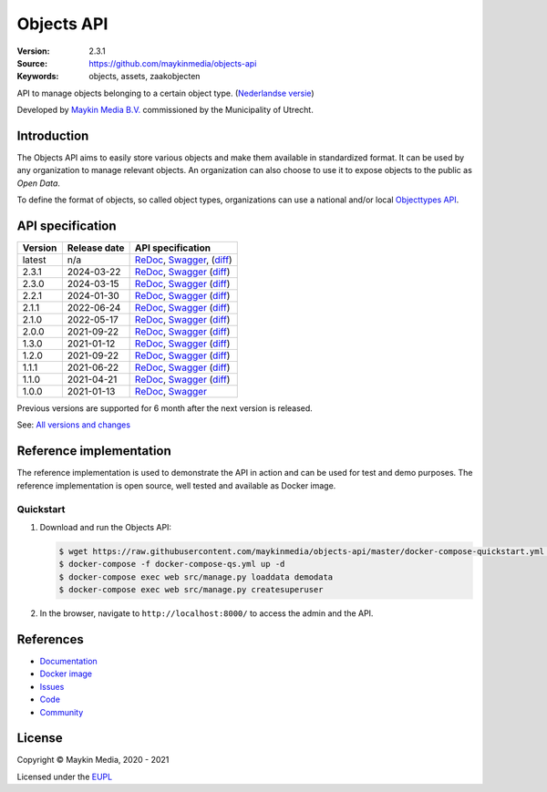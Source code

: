 ===========
Objects API
===========

:Version: 2.3.1
:Source: https://github.com/maykinmedia/objects-api
:Keywords: objects, assets, zaakobjecten

|docs|

API to manage objects belonging to a certain object type.
(`Nederlandse versie`_)

Developed by `Maykin Media B.V.`_ commissioned by the Municipality of Utrecht.


Introduction
============

The Objects API aims to easily store various objects and make them available in
standardized format. It can be used by any organization to manage
relevant objects. An organization can also choose to use it to
expose objects to the public as *Open Data*.

To define the format of objects, so called object types, organizations can use
a national and/or local `Objecttypes API`_.


API specification
=================

|lint-oas| |generate-sdks| |generate-postman-collection|

==============  ==============  =============================
Version         Release date    API specification
==============  ==============  =============================
latest          n/a             `ReDoc <https://redocly.github.io/redoc/?url=https://raw.githubusercontent.com/maykinmedia/objects-api/master/src/objects/api/v2/openapi.yaml>`_,
                                `Swagger <https://petstore.swagger.io/?url=https://raw.githubusercontent.com/maykinmedia/objects-api/master/src/objects/api/v2/openapi.yaml>`_,
                                (`diff <https://github.com/maykinmedia/objects-api/compare/2.3.1..master#diff-b9c28fec6c3f3fa5cff870d24601d6ab7027520f3b084cc767aefd258cb8c40a>`_)
2.3.1           2024-03-22      `ReDoc <https://redocly.github.io/redoc/?url=https://raw.githubusercontent.com/maykinmedia/objects-api/2.3.1/src/objects/api/v2/openapi.yaml>`_,
                                `Swagger <https://petstore.swagger.io/?url=https://raw.githubusercontent.com/maykinmedia/objects-api/2.3.1/src/objects/api/v2/openapi.yaml>`_
                                (`diff <https://github.com/maykinmedia/objects-api/compare/2.3.0..2.3.1#diff-b9c28fec6c3f3fa5cff870d24601d6ab7027520f3b084cc767aefd258cb8c40a>`_)
2.3.0           2024-03-15      `ReDoc <https://redocly.github.io/redoc/?url=https://raw.githubusercontent.com/maykinmedia/objects-api/2.3.0/src/objects/api/v2/openapi.yaml>`_,
                                `Swagger <https://petstore.swagger.io/?url=https://raw.githubusercontent.com/maykinmedia/objects-api/2.3.0/src/objects/api/v2/openapi.yaml>`_
                                (`diff <https://github.com/maykinmedia/objects-api/compare/2.2.1..2.3.0#diff-b9c28fec6c3f3fa5cff870d24601d6ab7027520f3b084cc767aefd258cb8c40a>`_)
2.2.1           2024-01-30      `ReDoc <https://redocly.github.io/redoc/?url=https://raw.githubusercontent.com/maykinmedia/objects-api/2.2.1/src/objects/api/v2/openapi.yaml>`_,
                                `Swagger <https://petstore.swagger.io/?url=https://raw.githubusercontent.com/maykinmedia/objects-api/2.2.1/src/objects/api/v2/openapi.yaml>`_
                                (`diff <https://github.com/maykinmedia/objects-api/compare/2.1.1..2.2.1#diff-b9c28fec6c3f3fa5cff870d24601d6ab7027520f3b084cc767aefd258cb8c40a>`_)
2.1.1           2022-06-24      `ReDoc <https://redocly.github.io/redoc/?url=https://raw.githubusercontent.com/maykinmedia/objects-api/2.1.1/src/objects/api/v2/openapi.yaml>`_,
                                `Swagger <https://petstore.swagger.io/?url=https://raw.githubusercontent.com/maykinmedia/objects-api/2.1.1/src/objects/api/v2/openapi.yaml>`_
                                (`diff <https://github.com/maykinmedia/objects-api/compare/2.1.0..2.1.1#diff-b9c28fec6c3f3fa5cff870d24601d6ab7027520f3b084cc767aefd258cb8c40a>`_)
2.1.0           2022-05-17      `ReDoc <https://redocly.github.io/redoc/?url=https://raw.githubusercontent.com/maykinmedia/objects-api/2.1.0/src/objects/api/v2/openapi.yaml>`_,
                                `Swagger <https://petstore.swagger.io/?url=https://raw.githubusercontent.com/maykinmedia/objects-api/2.1.0/src/objects/api/v2/openapi.yaml>`_
                                (`diff <https://github.com/maykinmedia/objects-api/compare/2.0.0..2.1.0#diff-b9c28fec6c3f3fa5cff870d24601d6ab7027520f3b084cc767aefd258cb8c40a>`_)
2.0.0           2021-09-22      `ReDoc <https://redocly.github.io/redoc/?url=https://raw.githubusercontent.com/maykinmedia/objects-api/2.0.0/src/objects/api/v2/openapi.yaml>`_,
                                `Swagger <https://petstore.swagger.io/?url=https://raw.githubusercontent.com/maykinmedia/objects-api/2.0.0/src/objects/api/v2/openapi.yaml>`_
                                (`diff <https://github.com/maykinmedia/objects-api/compare/1.2.0..2.0.0#diff-b9c28fec6c3f3fa5cff870d24601d6ab7027520f3b084cc767aefd258cb8c40a>`_)
1.3.0           2021-01-12      `ReDoc <https://redocly.github.io/redoc/?url=https://raw.githubusercontent.com/maykinmedia/objects-api/1.3.0/src/objects/api/v1/openapi.yaml>`_,
                                `Swagger <https://petstore.swagger.io/?url=https://raw.githubusercontent.com/maykinmedia/objects-api/1.3.0/src/objects/api/v1/openapi.yaml>`_
                                (`diff <https://github.com/maykinmedia/objects-api/compare/1.2.0..1.3.0#diff-b9c28fec6c3f3fa5cff870d24601d6ab7027520f3b084cc767aefd258cb8c40a>`_)
1.2.0           2021-09-22      `ReDoc <https://redocly.github.io/redoc/?url=https://raw.githubusercontent.com/maykinmedia/objects-api/1.2.0/src/objects/api/v1/openapi.yaml>`_,
                                `Swagger <https://petstore.swagger.io/?url=https://raw.githubusercontent.com/maykinmedia/objects-api/1.2.0/src/objects/api/v1/openapi.yaml>`_
                                (`diff <https://github.com/maykinmedia/objects-api/compare/1.1.1..1.2.0#diff-b9c28fec6c3f3fa5cff870d24601d6ab7027520f3b084cc767aefd258cb8c40a>`_)
1.1.1           2021-06-22      `ReDoc <https://redocly.github.io/redoc/?url=https://raw.githubusercontent.com/maykinmedia/objects-api/1.1.1/src/openapi.yaml>`_,
                                `Swagger <https://petstore.swagger.io/?url=https://raw.githubusercontent.com/maykinmedia/objects-api/1.1.1/src/openapi.yaml>`_
                                (`diff <https://github.com/maykinmedia/objects-api/compare/1.1.0..1.1.1#diff-b9c28fec6c3f3fa5cff870d24601d6ab7027520f3b084cc767aefd258cb8c40a>`_)
1.1.0           2021-04-21      `ReDoc <https://redocly.github.io/redoc/?url=https://raw.githubusercontent.com/maykinmedia/objects-api/1.1.0/src/openapi.yaml>`_,
                                `Swagger <https://petstore.swagger.io/?url=https://raw.githubusercontent.com/maykinmedia/objects-api/1.1.0/src/openapi.yaml>`_
                                (`diff <https://github.com/maykinmedia/objects-api/compare/1.0.0..1.1.0#diff-b9c28fec6c3f3fa5cff870d24601d6ab7027520f3b084cc767aefd258cb8c40a>`_)
1.0.0           2021-01-13      `ReDoc <https://redocly.github.io/redoc/?url=https://raw.githubusercontent.com/maykinmedia/objects-api/1.0.0/src/openapi.yaml>`_,
                                `Swagger <https://petstore.swagger.io/?url=https://raw.githubusercontent.com/maykinmedia/objects-api/1.0.0/src/openapi.yaml>`_
==============  ==============  =============================

Previous versions are supported for 6 month after the next version is released.

See: `All versions and changes <https://github.com/maykinmedia/objects-api/blob/master/CHANGELOG.rst>`_


Reference implementation
========================

|build-status| |coverage| |black| |docker| |python-versions|

The reference implementation is used to demonstrate the API in action and can
be used for test and demo purposes. The reference implementation is open source,
well tested and available as Docker image.

Quickstart
----------

1. Download and run the Objects API:

   .. code:: bash

      $ wget https://raw.githubusercontent.com/maykinmedia/objects-api/master/docker-compose-quickstart.yml -O docker-compose-qs.yml
      $ docker-compose -f docker-compose-qs.yml up -d
      $ docker-compose exec web src/manage.py loaddata demodata
      $ docker-compose exec web src/manage.py createsuperuser

2. In the browser, navigate to ``http://localhost:8000/`` to access the admin
   and the API.


References
==========

* `Documentation <https://objects-and-objecttypes-api.readthedocs.io/>`_
* `Docker image <https://hub.docker.com/r/maykinmedia/objects-api>`_
* `Issues <https://github.com/maykinmedia/objects-api/issues>`_
* `Code <https://github.com/maykinmedia/objects-api>`_
* `Community <https://commonground.nl/groups/view/54477963/objecten-en-objecttypen-api>`_


License
=======

Copyright © Maykin Media, 2020 - 2021

Licensed under the EUPL_


.. _`Nederlandse versie`: README.NL.rst

.. _`Maykin Media B.V.`: https://www.maykinmedia.nl

.. _`Objecttypes API`: https://github.com/maykinmedia/objecttypes-api

.. _`EUPL`: LICENSE.md

.. |build-status| image:: https://github.com/maykinmedia/objects-api/workflows/ci/badge.svg?branch=master
    :alt: Build status
    :target: https://github.com/maykinmedia/objects-api/actions?query=workflow%3Aci

.. |docs| image:: https://readthedocs.org/projects/objects-and-objecttypes-api/badge/?version=latest
    :target: https://objects-and-objecttypes-api.readthedocs.io/
    :alt: Documentation Status

.. |coverage| image:: https://codecov.io/github/maykinmedia/objects-api/branch/master/graphs/badge.svg?branch=master
    :alt: Coverage
    :target: https://codecov.io/gh/maykinmedia/objects-api

.. |black| image:: https://img.shields.io/badge/code%20style-black-000000.svg
    :alt: Code style
    :target: https://github.com/psf/black

.. |docker| image:: https://images.microbadger.com/badges/image/maykinmedia/objects-api.svg
    :alt: Docker image
    :target: https://hub.docker.com/r/maykinmedia/objects-api

.. |python-versions| image:: https://img.shields.io/badge/python-3.7%2B-blue.svg
    :alt: Supported Python version

.. |lint-oas| image:: https://github.com/maykinmedia/objects-api/workflows/lint-oas/badge.svg
    :alt: Lint OAS
    :target: https://github.com/maykinmedia/objects-api/actions?query=workflow%3Alint-oas

.. |generate-sdks| image:: https://github.com/maykinmedia/objects-api/workflows/generate-sdks/badge.svg
    :alt: Generate SDKs
    :target: https://github.com/maykinmedia/objects-api/actions?query=workflow%3Agenerate-sdks

.. |generate-postman-collection| image:: https://github.com/maykinmedia/objects-api/workflows/generate-postman-collection/badge.svg
    :alt: Generate Postman collection
    :target: https://github.com/maykinmedia/objects-api/actions?query=workflow%3Agenerate-postman-collection
